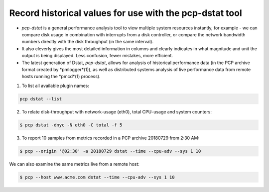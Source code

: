 .. _RecordHistoricalValues:

Record historical values for use with the pcp-dstat tool
###########################################################

* *pcp-dstat* is a general performance analysis tool to view multiple system resources instantly, for example - we can compare disk usage in combination with interrupts from a disk controller, or compare the network bandwidth numbers directly with the disk throughput (in the same interval).

* It also cleverly gives the most detailed information in columns and clearly indicates in what magnitude and unit the output is being displayed. Less confusion, fewer mistakes, more efficient.

* The latest generation of Dstat, *pcp-dstat*, allows for analysis of historical performance data (in the PCP archive format created by *pmlogger*(1)), as well as distributed systems analysis of live performance data from remote hosts running the *pmcd*(1) process).

1. To list all available plugin names:

.. code-block:: bash

   pcp dstat --list

2. To relate disk-throughput with network-usage (eth0), total CPU-usage and system counters:

.. code-block:: bash

    $ pcp dstat -dnyc -N eth0 -C total -f 5

3. To report 10 samples from metrics recorded in a PCP archive 20180729 from 2:30 AM:

.. code-block:: bash
    
    $ pcp --origin '@02:30' -a 20180729 dstat --time --cpu-adv --sys 1 10


We can also examine the same metrics live from a remote host:
    
.. code-block:: bash

    $ pcp --host www.acme.com dstat --time --cpu-adv --sys 1 10
